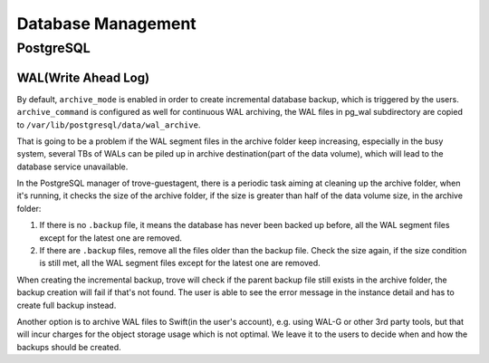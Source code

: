 .. _database_management:

===================
Database Management
===================

PostgreSQL
----------

WAL(Write Ahead Log)
~~~~~~~~~~~~~~~~~~~~

By default, ``archive_mode`` is enabled in order to create incremental database backup, which is triggered by the users. ``archive_command`` is configured as well for continuous WAL archiving, the WAL files in pg_wal subdirectory are copied to ``/var/lib/postgresql/data/wal_archive``.

That is going to be a problem if the WAL segment files in the archive folder keep increasing, especially in the busy system, several TBs of WALs can be piled up in archive destination(part of the data volume), which will lead to the database service unavailable.

In the PostgreSQL manager of trove-guestagent, there is a periodic task aiming at cleaning up the archive folder, when it's running, it checks the size of the archive folder, if the size is greater than half of the data volume size, in the archive folder:

1. If there is no ``.backup`` file, it means the database has never been backed up before, all the WAL segment files except for the latest one are removed.
2. If there are ``.backup`` files, remove all the files older than the backup file. Check the size again, if the size condition is still met, all the WAL segment files except for the latest one are removed.

When creating the incremental backup, trove will check if the parent backup file still exists in the archive folder, the backup creation will fail if that's not found. The user is able to see the error message in the instance detail and has to create full backup instead.

Another option is to archive WAL files to Swift(in the user's account), e.g. using WAL-G or other 3rd party tools, but that will incur charges for the object storage usage which is not optimal. We leave it to the users to decide when and how the backups should be created.
